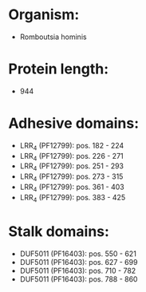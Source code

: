 * Organism:
- Romboutsia hominis
* Protein length:
- 944
* Adhesive domains:
- LRR_4 (PF12799): pos. 182 - 224
- LRR_4 (PF12799): pos. 226 - 271
- LRR_4 (PF12799): pos. 251 - 293
- LRR_4 (PF12799): pos. 273 - 315
- LRR_4 (PF12799): pos. 361 - 403
- LRR_4 (PF12799): pos. 383 - 425
* Stalk domains:
- DUF5011 (PF16403): pos. 550 - 621
- DUF5011 (PF16403): pos. 627 - 699
- DUF5011 (PF16403): pos. 710 - 782
- DUF5011 (PF16403): pos. 788 - 860


